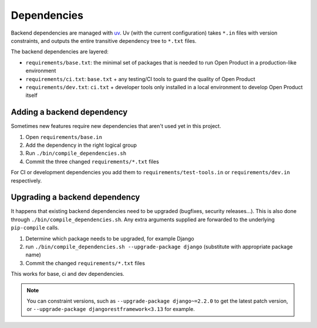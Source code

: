 .. _development_howtos_dependencies:

Dependencies
============

Backend dependencies are managed with uv_. Uv (with the current configuration) takes
``*.in`` files with version constraints, and outputs the entire transitive dependency
tree to ``*.txt`` files.

The backend dependencies are layered:

- ``requirements/base.txt``: the minimal set of packages that is needed to run Open Product
  in a production-like environment
- ``requirements/ci.txt``: ``base.txt`` + any testing/CI tools to guard the quality of
  Open Product
- ``requirements/dev.txt``: ``ci.txt`` + developer tools only installed in a local
  environment to develop Open Product itself

Adding a backend dependency
---------------------------

Sometimes new features require new dependencies that aren't used yet in this project.

1. Open ``requirements/base.in``
2. Add the dependency in the right logical group
3. Run ``./bin/compile_dependencies.sh``
4. Commit the three changed ``requirements/*.txt`` files

For CI or development dependencies you add them to ``requirements/test-tools.in`` or
``requirements/dev.in`` respectively.

Upgrading a backend dependency
------------------------------

It happens that existing backend dependencies need to be upgraded (bugfixes, security
releases...). This is also done through ``./bin/compile_dependencies.sh``. Any extra
arguments supplied are forwarded to the underlying ``pip-compile`` calls.

1. Determine which package needs to be upgraded, for example Django
2. run ``./bin/compile_dependencies.sh --upgrade-package django`` (substitute with appropriate package name)
3. Commit the changed ``requirements/*.txt`` files

This works for base, ci and dev dependencies.

.. note:: You can constraint versions, such as ``--upgrade-package django~=2.2.0`` to get the latest
   patch version, or ``--upgrade-package djangorestframework<3.13`` for example.

.. _uv: https://docs.astral.sh/uv/
